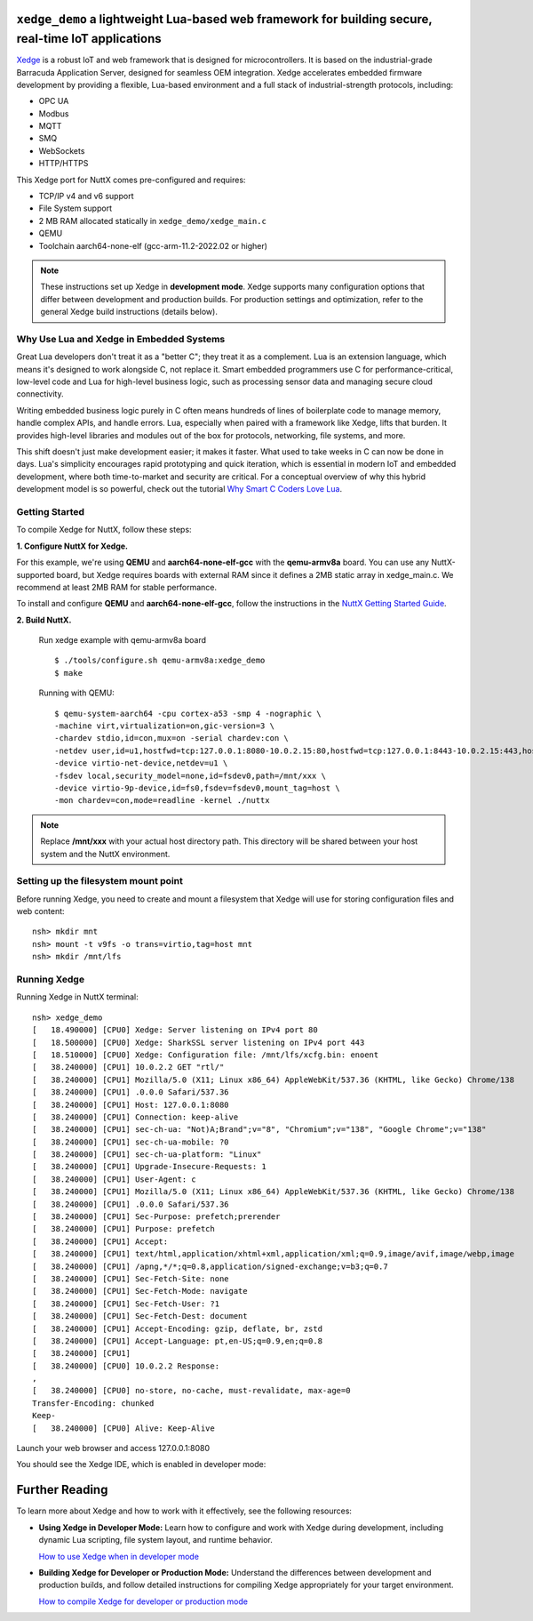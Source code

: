 ``xedge_demo`` a lightweight Lua-based web framework for building secure, real-time IoT applications
====================================================================================================

`Xedge <https://realtimelogic.com/products/xedge/>`_ is a robust IoT and web framework that is designed for microcontrollers. It is based on the industrial-grade Barracuda Application Server, designed for seamless OEM integration. Xedge accelerates embedded firmware development by providing a flexible, Lua-based environment and a full stack of industrial-strength protocols, including:

- OPC UA
- Modbus
- MQTT
- SMQ
- WebSockets
- HTTP/HTTPS

This Xedge port for NuttX comes pre-configured and requires:

- TCP/IP v4 and v6 support
- File System support
- 2 MB RAM allocated statically in ``xedge_demo/xedge_main.c``
- QEMU
- Toolchain aarch64-none-elf (gcc-arm-11.2-2022.02 or higher)

.. note::
   These instructions set up Xedge in **development mode**. Xedge supports many configuration options that differ between development and production builds. For production settings and optimization, refer to the general Xedge build instructions (details below).


Why Use Lua and Xedge in Embedded Systems
------------------------------------------

Great Lua developers don't treat it as a "better C"; they treat it as a complement. Lua is an extension language, which means it's designed to work alongside C, not replace it. Smart embedded programmers use C for performance-critical, low-level code and Lua for high-level business logic, such as processing sensor data and managing secure cloud connectivity.

Writing embedded business logic purely in C often means hundreds of lines of boilerplate code to manage memory, handle complex APIs, and handle errors. Lua, especially when paired with a framework like Xedge, lifts that burden. It provides high-level libraries and modules out of the box for protocols, networking, file systems, and more.

This shift doesn't just make development easier; it makes it faster. What used to take weeks in C can now be done in days. Lua's simplicity encourages rapid prototyping and quick iteration, which is essential in modern IoT and embedded development, where both time-to-market and security are critical. For a conceptual overview of why this hybrid development model is so powerful, check out the tutorial `Why Smart C Coders Love Lua <https://realtimelogic.com/articles/Using-Lua-for-Embedded-Development-vs-Traditional-C-Code>`_.

.. figure:: https://realtimelogic.com/blogmedia/lots-of-embedded-c-code-cartoon-600.jpg
   :align: center
   :alt: Too much C code


Getting Started
---------------

To compile Xedge for NuttX, follow these steps:

**1. Configure NuttX for Xedge.**

For this example, we're using **QEMU** and **aarch64-none-elf-gcc** with the **qemu-armv8a** board. You can use any NuttX-supported board,
but Xedge requires boards with external RAM since it defines a 2MB static array in xedge_main.c. We recommend at least 2MB RAM for stable performance.

To install and configure **QEMU** and **aarch64-none-elf-gcc**, follow the instructions in the `NuttX Getting Started Guide <https://nuttx.apache.org/docs/latest/quickstart/quickstart.html>`_.

**2. Build NuttX.**

   Run xedge example with qemu-armv8a board ::

      $ ./tools/configure.sh qemu-armv8a:xedge_demo
      $ make

   Running with QEMU::

      $ qemu-system-aarch64 -cpu cortex-a53 -smp 4 -nographic \
      -machine virt,virtualization=on,gic-version=3 \
      -chardev stdio,id=con,mux=on -serial chardev:con \
      -netdev user,id=u1,hostfwd=tcp:127.0.0.1:8080-10.0.2.15:80,hostfwd=tcp:127.0.0.1:8443-10.0.2.15:443,hostfwd=tcp:127.0.0.1:10023-10.0.2.15:23 \
      -device virtio-net-device,netdev=u1 \
      -fsdev local,security_model=none,id=fsdev0,path=/mnt/xxx \
      -device virtio-9p-device,id=fs0,fsdev=fsdev0,mount_tag=host \
      -mon chardev=con,mode=readline -kernel ./nuttx

.. note:: Replace **/mnt/xxx** with your actual host directory path. This directory will be shared between your host system and the NuttX environment.

Setting up the filesystem mount point
-------------------------------------

Before running Xedge, you need to create and mount a filesystem that Xedge will use for storing configuration files and web content::

      nsh> mkdir mnt
      nsh> mount -t v9fs -o trans=virtio,tag=host mnt
      nsh> mkdir /mnt/lfs

Running Xedge
-------------

Running Xedge in NuttX terminal::

      nsh> xedge_demo
      [   18.490000] [CPU0] Xedge: Server listening on IPv4 port 80
      [   18.500000] [CPU0] Xedge: SharkSSL server listening on IPv4 port 443
      [   18.510000] [CPU0] Xedge: Configuration file: /mnt/lfs/xcfg.bin: enoent
      [   38.240000] [CPU1] 10.0.2.2 GET "rtl/"
      [   38.240000] [CPU1] Mozilla/5.0 (X11; Linux x86_64) AppleWebKit/537.36 (KHTML, like Gecko) Chrome/138
      [   38.240000] [CPU1] .0.0.0 Safari/537.36
      [   38.240000] [CPU1] Host: 127.0.0.1:8080
      [   38.240000] [CPU1] Connection: keep-alive
      [   38.240000] [CPU1] sec-ch-ua: "Not)A;Brand";v="8", "Chromium";v="138", "Google Chrome";v="138"
      [   38.240000] [CPU1] sec-ch-ua-mobile: ?0
      [   38.240000] [CPU1] sec-ch-ua-platform: "Linux"
      [   38.240000] [CPU1] Upgrade-Insecure-Requests: 1
      [   38.240000] [CPU1] User-Agent: c
      [   38.240000] [CPU1] Mozilla/5.0 (X11; Linux x86_64) AppleWebKit/537.36 (KHTML, like Gecko) Chrome/138
      [   38.240000] [CPU1] .0.0.0 Safari/537.36
      [   38.240000] [CPU1] Sec-Purpose: prefetch;prerender
      [   38.240000] [CPU1] Purpose: prefetch
      [   38.240000] [CPU1] Accept:
      [   38.240000] [CPU1] text/html,application/xhtml+xml,application/xml;q=0.9,image/avif,image/webp,image
      [   38.240000] [CPU1] /apng,*/*;q=0.8,application/signed-exchange;v=b3;q=0.7
      [   38.240000] [CPU1] Sec-Fetch-Site: none
      [   38.240000] [CPU1] Sec-Fetch-Mode: navigate
      [   38.240000] [CPU1] Sec-Fetch-User: ?1
      [   38.240000] [CPU1] Sec-Fetch-Dest: document
      [   38.240000] [CPU1] Accept-Encoding: gzip, deflate, br, zstd
      [   38.240000] [CPU1] Accept-Language: pt,en-US;q=0.9,en;q=0.8
      [   38.240000] [CPU1]
      [   38.240000] [CPU0] 10.0.2.2 Response:
      ,
      [   38.240000] [CPU0] no-store, no-cache, must-revalidate, max-age=0
      Transfer-Encoding: chunked
      Keep-
      [   38.240000] [CPU0] Alive: Keep-Alive

Launch your web browser and access 127.0.0.1:8080

You should see the Xedge IDE, which is enabled in developer mode:

.. figure:: xedge_example.png
   :align: center


Further Reading
===============

To learn more about Xedge and how to work with it effectively, see the following resources:

- **Using Xedge in Developer Mode:**
  Learn how to configure and work with Xedge during development, including dynamic Lua scripting, file system layout, and runtime behavior.
  
  `How to use Xedge when in developer mode <https://realtimelogic.com/ba/doc/en/Xedge.html>`_

- **Building Xedge for Developer or Production Mode:**
  Understand the differences between development and production builds, and follow detailed instructions for compiling Xedge appropriately for your target environment.
  
  `How to compile Xedge for developer or production mode <https://realtimelogic.com/ba/examples/xedge/readme.html>`_
